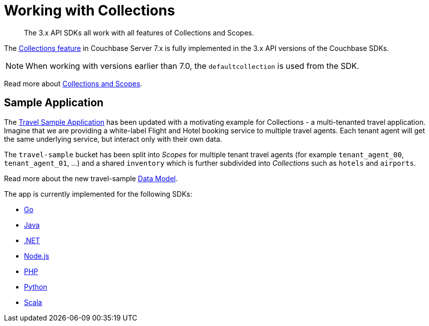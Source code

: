 = Working with Collections
:nav-title: Collections
:content-type: howto
:page-topic-type: howto

[abstract]
The 3.x API SDKs all work with all features of Collections and Scopes.

The xref:{version-server}@server:learn:data/scopes-and-collections.adoc[Collections feature] in Couchbase Server 7.x is fully implemented in the
3.x API versions of the Couchbase SDKs.

NOTE: When working with versions earlier than 7.0, the `defaultcollection` is used from the SDK.

Read more about xref:concept-docs:collections.adoc[Collections and Scopes].

== Sample Application

The xref:hello-world:sample-application.adoc[Travel Sample Application] has been updated with a motivating example for Collections - a multi-tenanted travel application.
Imagine that we are providing a white-label Flight and Hotel booking service
to multiple travel agents. Each tenant agent will get the same underlying
service, but interact only with their own data.

The `travel-sample` bucket has been split into _Scopes_ for multiple tenant
travel agents (for example `tenant_agent_00`, `tenant_agent_01`, ...) and
a shared `inventory` which is further subdivided into _Collections_ such as
`hotels` and `airports`.

Read more about the new travel-sample xref:ref:travel-app-data-model.adoc[Data Model].

The app is currently implemented for the following SDKs:

* xref:2.3@go-sdk:hello-world:sample-application.adoc[Go]
* xref:3.2@java-sdk:hello-world:sample-application.adoc[Java]
* xref:3.2@dotnet-sdk:hello-world:sample-application.adoc[.NET]
* xref:3.2@nodejs-sdk:hello-world:sample-application.adoc[Node.js]
* xref:3.2@php-sdk:hello-world:sample-application.adoc[PHP]
* xref:3.2@python-sdk:hello-world:sample-application.adoc[Python]
* xref:1.2@scala-sdk:hello-world:sample-application.adoc[Scala]